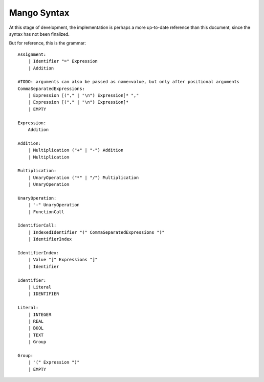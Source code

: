 
Mango Syntax
===============================

At this stage of development, the implementation is perhaps a more up-to-date reference than this document, since the syntax has not been finalized.

But for reference, this is the grammar::

    Assignment:
        | Identifier "=" Expression
        | Addition

    #TODO: arguments can also be passed as name=value, but only after positional arguments
    CommaSeparatedExpressions:
        | Expression [("," | "\n") Expression]* ","
        | Expression [("," | "\n") Expression]*
        | EMPTY

    Expression:
        Addition

    Addition:
        | Multiplication ("+" | "-") Addition
        | Multiplication

    Multiplication:
        | UnaryOperation ("*" | "/") Multiplication
        | UnaryOperation

    UnaryOperation:
        | "-" UnaryOperation
        | FunctionCall

    IdentifierCall:
        | IndexedIdentifier "(" CommaSeparatedExpressions ")"
        | IdentifierIndex

    IdentifierIndex:
        | Value "[" Expressions "]"
        | Identifier

    Identifier:
        | Literal
        | IDENTIFIER

    Literal:
        | INTEGER
        | REAL
        | BOOL
        | TEXT
        | Group

    Group:
        | "(" Expression ")"
        | EMPTY

